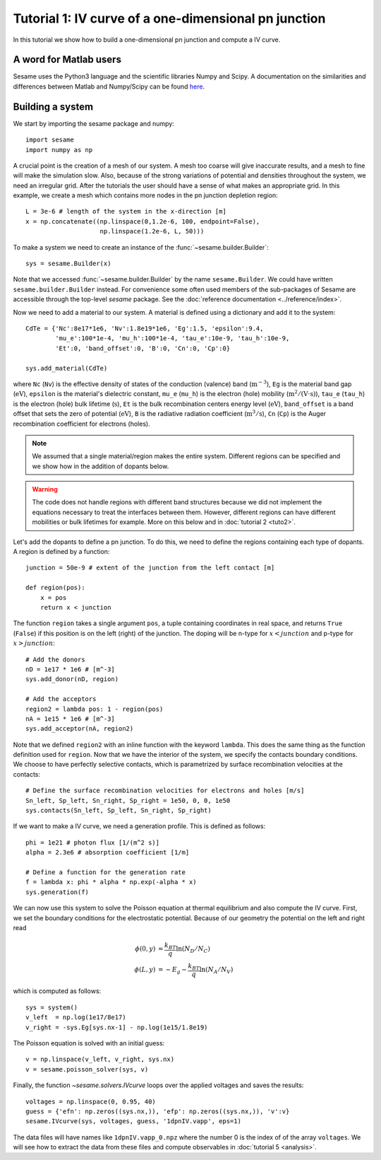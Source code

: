 Tutorial 1: IV curve of a one-dimensional pn junction
------------------------------------------------------

In this tutorial we show how to build a one-dimensional pn
junction and compute a IV curve.

.. seealso:: The example treated here is in the file ``1dpn.py`` in the
   ``examples`` directory in the root directory of the distribution. 

A word for Matlab users
........................
Sesame uses the Python3 language and the scientific libraries Numpy and Scipy. 
A documentation on the similarities and differences between Matlab and
Numpy/Scipy can be found `here
<https://docs.scipy.org/doc/numpy-dev/user/numpy-for-matlab-users.html>`_.
   

Building a system
...................
We start by importing the sesame package and numpy::

    import sesame
    import numpy as np

A crucial point is the creation of a mesh of our system. A mesh too coarse will
give inaccurate results, and a mesh to fine will make the simulation slow. Also,
because of the strong variations of potential and densities throughout the
system, we need an irregular grid. After the tutorials the user should have a
sense of what makes an appropriate grid. In this example, we create a mesh which
contains more nodes in the pn junction depletion region::

    L = 3e-6 # length of the system in the x-direction [m]
    x = np.concatenate((np.linspace(0,1.2e-6, 100, endpoint=False), 
                        np.linspace(1.2e-6, L, 50)))

To make a system we need to create an instance of the
:func:`~sesame.builder.Builder`::

    sys = sesame.Builder(x)

Note that  we accessed :func:`~sesame.builder.Builder` by the name
``sesame.Builder``. We could have written ``sesame.builder.Builder`` instead.
For convenience some often used members of the sub-packages of Sesame are
accessible through the top-level `sesame` package. See the :doc:`reference
documentation <../reference/index>`.

Now we need to add a material to our system. A material is defined using a
dictionary and add it to the system::

    CdTe = {'Nc':8e17*1e6, 'Nv':1.8e19*1e6, 'Eg':1.5, 'epsilon':9.4,
            'mu_e':100*1e-4, 'mu_h':100*1e-4, 'tau_e':10e-9, 'tau_h':10e-9, 
            'Et':0, 'band_offset':0, 'B':0, 'Cn':0, 'Cp':0}

    sys.add_material(CdTe)

where ``Nc`` (``Nv``) is the effective density of states of the conduction
(valence) band (:math:`\mathrm{m^{-3}}`), ``Eg`` is the material band gap
(:math:`\mathrm{eV}`), ``epsilon`` is the material's dielectric constant,
``mu_e`` (``mu_h``) is the electron (hole) mobility (:math:`\mathrm{m^2/(V\cdot
s)}`), ``tau_e`` (``tau_h``) is the electron (hole) bulk lifetime
(:math:`\mathrm{s}`), ``Et`` is the bulk recombination centers energy
level (:math:`\mathrm{eV}`), ``band_offset`` is a band offset that sets the
zero of potential (:math:`\mathrm{eV}`), ``B`` is the radiative radiation
coefficient (:math:`\mathrm{m^3/s}`), ``Cn`` (``Cp``) is the Auger recombination
coefficient for electrons (holes).

.. note::
   We assumed that a single material/region makes the entire system.
   Different regions can be specified and we show how in the addition of dopants
   below.

.. warning::
   The code does not handle regions with different band
   structures because we did not implement the equations necessary to treat the
   interfaces between them. However, different regions can have different
   mobilities or bulk lifetimes for example. More on this below and  in
   :doc:`tutorial 2 <tuto2>`.

Let's add the dopants to define a pn junction. To do this, we need to define the
regions containing each type of dopants. A region is defined by a function::

    junction = 50e-9 # extent of the junction from the left contact [m]

    def region(pos):
        x = pos
        return x < junction

The function ``region`` takes a single argument ``pos``, a tuple containing
coordinates in real space, and returns ``True`` (``False``) if this  position is
on the left (right) of the junction. The doping will be n-type for
:math:`x<junction` and p-type for :math:`x>junction`::

    # Add the donors
    nD = 1e17 * 1e6 # [m^-3]
    sys.add_donor(nD, region)

    # Add the acceptors
    region2 = lambda pos: 1 - region(pos)
    nA = 1e15 * 1e6 # [m^-3]
    sys.add_acceptor(nA, region2)

Note that we defined ``region2`` with an inline function with the keyword
``lambda``. This does the same thing as the function definition used for
``region``.  Now that we have the interior of the system, we specify the
contacts boundary conditions. We choose to have perfectly selective contacts,
which is parametrized by surface recombination velocities at the contacts::

    # Define the surface recombination velocities for electrons and holes [m/s]
    Sn_left, Sp_left, Sn_right, Sp_right = 1e50, 0, 0, 1e50
    sys.contacts(Sn_left, Sp_left, Sn_right, Sp_right)

If we want to make a IV curve, we need a generation profile. This is defined
as follows::

    phi = 1e21 # photon flux [1/(m^2 s)]
    alpha = 2.3e6 # absorption coefficient [1/m]

    # Define a function for the generation rate
    f = lambda x: phi * alpha * np.exp(-alpha * x)
    sys.generation(f)

We can now use this system to solve the Poisson equation at thermal equilibrium
and also compute the IV curve.  First, we set the boundary conditions for the
electrostatic potential. Because of our geometry the potential on the left and
right read

.. math::
   \phi(0, y) &= \frac{k_BT}{q}\ln\left(N_D/N_C \right)\\
   \phi(L, y) &= -E_g - \frac{k_BT}{q}\ln\left(N_A/N_V \right)

which is computed as follows::

    sys = system()
    v_left  = np.log(1e17/8e17)
    v_right = -sys.Eg[sys.nx-1] - np.log(1e15/1.8e19)

The Poisson equation is solved with an initial guess::

    v = np.linspace(v_left, v_right, sys.nx)
    v = sesame.poisson_solver(sys, v)

Finally, the function `~sesame.solvers.IVcurve` loops over the applied voltages
and saves the results::

    voltages = np.linspace(0, 0.95, 40)
    guess = {'efn': np.zeros((sys.nx,)), 'efp': np.zeros((sys.nx,)), 'v':v}
    sesame.IVcurve(sys, voltages, guess, '1dpnIV.vapp', eps=1)

The data files will have names like ``1dpnIV.vapp_0.npz`` where the number 0
is the index of of the array ``voltages``. We will see how to extract the data
from these files and compute observables in :doc:`tutorial 5 <analysis>`.
